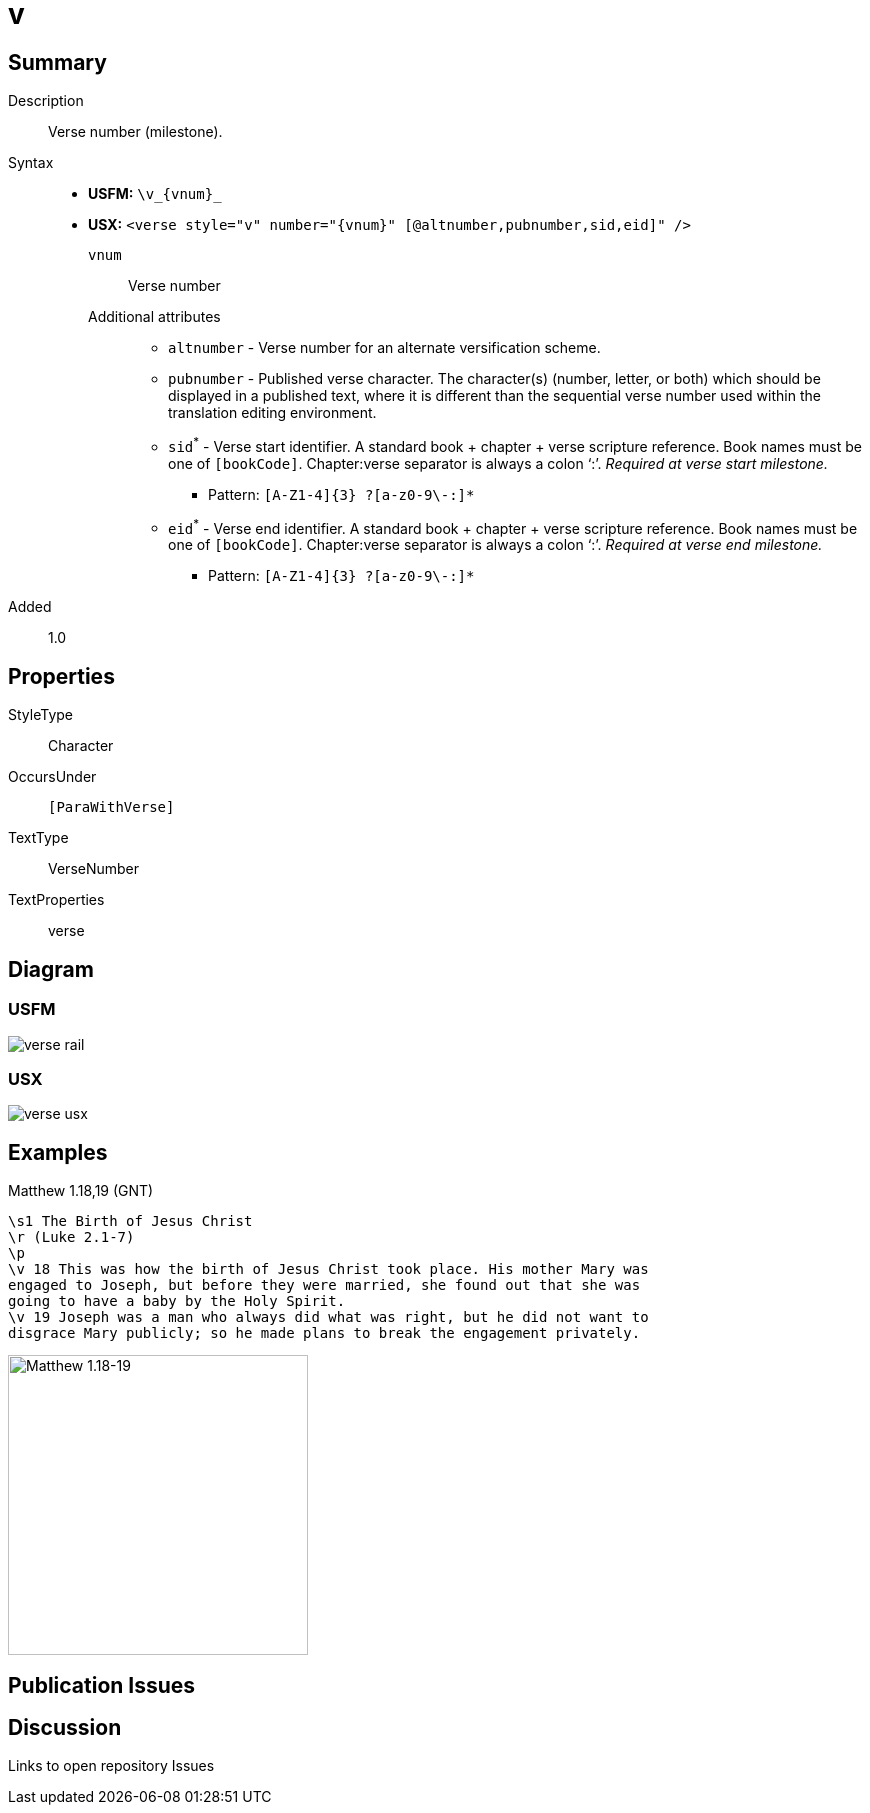 = v
:description: Verse number
:url-repo: https://github.com/usfm-bible/tcdocs/blob/main/markers/cv/v.adoc
ifndef::localdir[]
:source-highlighter: pygments
:localdir: ../
endif::[]
:imagesdir: {localdir}/images

// tag::public[]

== Summary

Description:: Verse number (milestone).
Syntax::
* *USFM:* `+\v_{vnum}_+`
* *USX:* `+<verse style="v" number="{vnum}" [@altnumber,pubnumber,sid,eid]" />+`
`vnum`::: Verse number
Additional attributes:::
** `altnumber` - Verse number for an alternate versification scheme.
** `pubnumber` - Published verse character. The character(s) (number, letter, or both) which should be displayed in a published text, where it is different than the sequential verse number used within the translation editing environment.
** `sid`^*^ - Verse start identifier. A standard book + chapter + verse scripture reference. Book names must be one of `[bookCode]`. Chapter:verse separator is always a colon '`:`'. _Required at verse start milestone._
*** Pattern: `+[A-Z1-4]{3} ?[a-z0-9\-:]*+`
** `eid`^*^ - Verse end identifier. A standard book + chapter + verse scripture reference. Book names must be one of `[bookCode]`. Chapter:verse separator is always a colon '`:`'. _Required at verse end milestone._
*** Pattern: `+[A-Z1-4]{3} ?[a-z0-9\-:]*+`
// tag::spec[]
Added:: 1.0
// end::spec[]

== Properties

StyleType:: Character
OccursUnder:: `[ParaWithVerse]`
TextType:: VerseNumber
TextProperties:: verse

== Diagram

=== USFM
image::schema/verse_rail.svg[]

=== USX
image:schema/verse_usx.svg[]

== Examples

.Matthew 1.18,19 (GNT)
[source#src-cv-v_1,usfm,highlight=4;5]
----
\s1 The Birth of Jesus Christ
\r (Luke 2.1-7)
\p
\v 18 This was how the birth of Jesus Christ took place. His mother Mary was 
engaged to Joseph, but before they were married, she found out that she was 
going to have a baby by the Holy Spirit.
\v 19 Joseph was a man who always did what was right, but he did not want to 
disgrace Mary publicly; so he made plans to break the engagement privately.
----

image::cv/v_1.jpg[Matthew 1.18-19,300]

== Publication Issues

// end::public[]

== Discussion

Links to open repository Issues